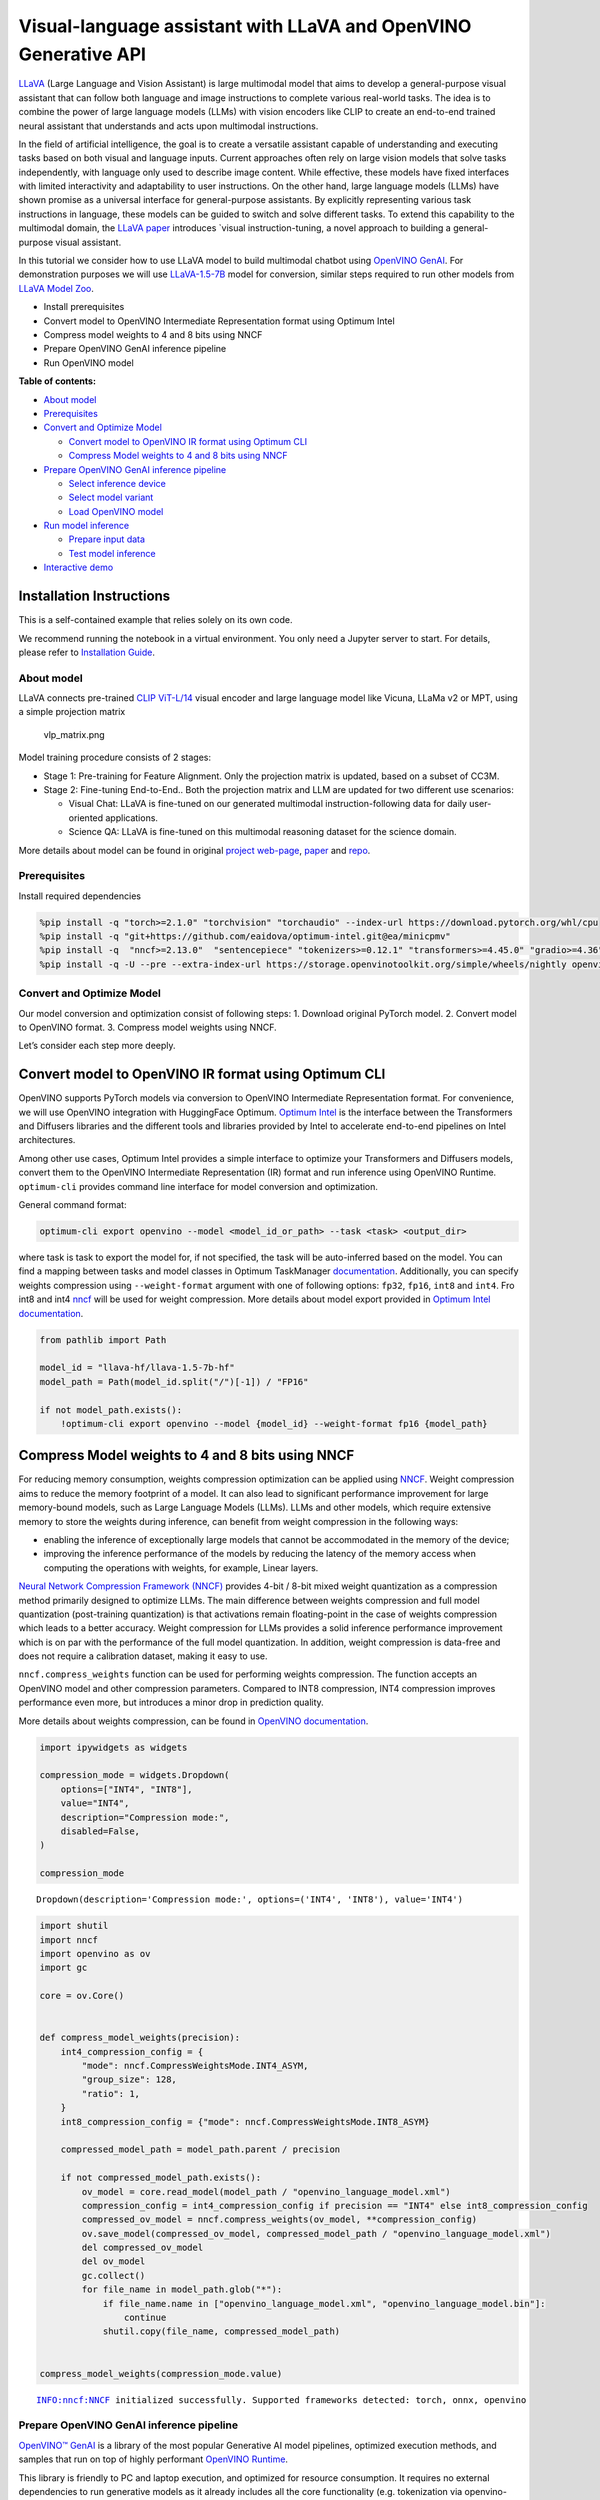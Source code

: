 Visual-language assistant with LLaVA and OpenVINO Generative API
================================================================

`LLaVA <https://llava-vl.github.io>`__ (Large Language and Vision
Assistant) is large multimodal model that aims to develop a
general-purpose visual assistant that can follow both language and image
instructions to complete various real-world tasks. The idea is to
combine the power of large language models (LLMs) with vision encoders
like CLIP to create an end-to-end trained neural assistant that
understands and acts upon multimodal instructions.

In the field of artificial intelligence, the goal is to create a
versatile assistant capable of understanding and executing tasks based
on both visual and language inputs. Current approaches often rely on
large vision models that solve tasks independently, with language only
used to describe image content. While effective, these models have fixed
interfaces with limited interactivity and adaptability to user
instructions. On the other hand, large language models (LLMs) have shown
promise as a universal interface for general-purpose assistants. By
explicitly representing various task instructions in language, these
models can be guided to switch and solve different tasks. To extend this
capability to the multimodal domain, the `LLaVA
paper <https://arxiv.org/abs/2304.08485>`__ introduces \`visual
instruction-tuning, a novel approach to building a general-purpose
visual assistant.

In this tutorial we consider how to use LLaVA model to build multimodal
chatbot using `OpenVINO
GenAI <https://github.com/openvinotoolkit/openvino.genai>`__. For
demonstration purposes we will use
`LLaVA-1.5-7B <llava-hf/llava-1.5-7b-hf>`__ model for conversion,
similar steps required to run other models from `LLaVA Model
Zoo <https://huggingface.co/collections/llava-hf/llava-15-65f762d5b6941db5c2ba07e0>`__.

-  Install prerequisites
-  Convert model to OpenVINO Intermediate Representation format using
   Optimum Intel
-  Compress model weights to 4 and 8 bits using NNCF
-  Prepare OpenVINO GenAI inference pipeline
-  Run OpenVINO model


**Table of contents:**


-  `About model <#about-model>`__
-  `Prerequisites <#prerequisites>`__
-  `Convert and Optimize Model <#convert-and-optimize-model>`__

   -  `Convert model to OpenVINO IR format using Optimum
      CLI <#convert-model-to-openvino-ir-format-using-optimum-cli>`__
   -  `Compress Model weights to 4 and 8 bits using
      NNCF <#compress-model-weights-to-4-and-8-bits-using-nncf>`__

-  `Prepare OpenVINO GenAI inference
   pipeline <#prepare-openvino-genai-inference-pipeline>`__

   -  `Select inference device <#select-inference-device>`__
   -  `Select model variant <#select-model-variant>`__
   -  `Load OpenVINO model <#load-openvino-model>`__

-  `Run model inference <#run-model-inference>`__

   -  `Prepare input data <#prepare-input-data>`__
   -  `Test model inference <#test-model-inference>`__

-  `Interactive demo <#interactive-demo>`__

Installation Instructions
~~~~~~~~~~~~~~~~~~~~~~~~~

This is a self-contained example that relies solely on its own code.

We recommend running the notebook in a virtual environment. You only
need a Jupyter server to start. For details, please refer to
`Installation
Guide <https://github.com/openvinotoolkit/openvino_notebooks/blob/latest/README.md#-installation-guide>`__.

About model
-----------



LLaVA connects pre-trained `CLIP
ViT-L/14 <https://openai.com/research/clip>`__ visual encoder and large
language model like Vicuna, LLaMa v2 or MPT, using a simple projection
matrix

.. figure:: https://llava-vl.github.io/images/llava_arch.png
   :alt: vlp_matrix.png

   vlp_matrix.png

Model training procedure consists of 2 stages:

-  Stage 1: Pre-training for Feature Alignment. Only the projection
   matrix is updated, based on a subset of CC3M.
-  Stage 2: Fine-tuning End-to-End.. Both the projection matrix and LLM
   are updated for two different use scenarios:

   -  Visual Chat: LLaVA is fine-tuned on our generated multimodal
      instruction-following data for daily user-oriented applications.
   -  Science QA: LLaVA is fine-tuned on this multimodal reasoning
      dataset for the science domain.

More details about model can be found in original `project
web-page <https://llava-vl.github.io/>`__,
`paper <https://arxiv.org/abs/2304.08485>`__ and
`repo <https://github.com/haotian-liu/LLaVA>`__.

Prerequisites
-------------



Install required dependencies

.. code:: ipython3

    %pip install -q "torch>=2.1.0" "torchvision" "torchaudio" --index-url https://download.pytorch.org/whl/cpu
    %pip install -q "git+https://github.com/eaidova/optimum-intel.git@ea/minicpmv"
    %pip install -q  "nncf>=2.13.0"  "sentencepiece" "tokenizers>=0.12.1" "transformers>=4.45.0" "gradio>=4.36"
    %pip install -q -U --pre --extra-index-url https://storage.openvinotoolkit.org/simple/wheels/nightly openvino_tokenizers openvino openvino-genai

Convert and Optimize Model
--------------------------



Our model conversion and optimization consist of following steps: 1.
Download original PyTorch model. 2. Convert model to OpenVINO format. 3.
Compress model weights using NNCF.

Let’s consider each step more deeply.

Convert model to OpenVINO IR format using Optimum CLI
~~~~~~~~~~~~~~~~~~~~~~~~~~~~~~~~~~~~~~~~~~~~~~~~~~~~~



OpenVINO supports PyTorch models via conversion to OpenVINO Intermediate
Representation format. For convenience, we will use OpenVINO integration
with HuggingFace Optimum. `Optimum
Intel <https://huggingface.co/docs/optimum/intel/index>`__ is the
interface between the Transformers and Diffusers libraries and the
different tools and libraries provided by Intel to accelerate end-to-end
pipelines on Intel architectures.

Among other use cases, Optimum Intel provides a simple interface to
optimize your Transformers and Diffusers models, convert them to the
OpenVINO Intermediate Representation (IR) format and run inference using
OpenVINO Runtime. ``optimum-cli`` provides command line interface for
model conversion and optimization.

General command format:

.. code:: bash

   optimum-cli export openvino --model <model_id_or_path> --task <task> <output_dir>

where task is task to export the model for, if not specified, the task
will be auto-inferred based on the model. You can find a mapping between
tasks and model classes in Optimum TaskManager
`documentation <https://huggingface.co/docs/optimum/exporters/task_manager>`__.
Additionally, you can specify weights compression using
``--weight-format`` argument with one of following options: ``fp32``,
``fp16``, ``int8`` and ``int4``. Fro int8 and int4
`nncf <https://github.com/openvinotoolkit/nncf>`__ will be used for
weight compression. More details about model export provided in `Optimum
Intel
documentation <https://huggingface.co/docs/optimum/intel/openvino/export#export-your-model>`__.

.. code:: ipython3

    from pathlib import Path
    
    model_id = "llava-hf/llava-1.5-7b-hf"
    model_path = Path(model_id.split("/")[-1]) / "FP16"
    
    if not model_path.exists():
        !optimum-cli export openvino --model {model_id} --weight-format fp16 {model_path}

Compress Model weights to 4 and 8 bits using NNCF
~~~~~~~~~~~~~~~~~~~~~~~~~~~~~~~~~~~~~~~~~~~~~~~~~



For reducing memory consumption, weights compression optimization can be
applied using `NNCF <https://github.com/openvinotoolkit/nncf>`__. Weight
compression aims to reduce the memory footprint of a model. It can also
lead to significant performance improvement for large memory-bound
models, such as Large Language Models (LLMs). LLMs and other models,
which require extensive memory to store the weights during inference,
can benefit from weight compression in the following ways:

-  enabling the inference of exceptionally large models that cannot be
   accommodated in the memory of the device;

-  improving the inference performance of the models by reducing the
   latency of the memory access when computing the operations with
   weights, for example, Linear layers.

`Neural Network Compression Framework
(NNCF) <https://github.com/openvinotoolkit/nncf>`__ provides 4-bit /
8-bit mixed weight quantization as a compression method primarily
designed to optimize LLMs. The main difference between weights
compression and full model quantization (post-training quantization) is
that activations remain floating-point in the case of weights
compression which leads to a better accuracy. Weight compression for
LLMs provides a solid inference performance improvement which is on par
with the performance of the full model quantization. In addition, weight
compression is data-free and does not require a calibration dataset,
making it easy to use.

``nncf.compress_weights`` function can be used for performing weights
compression. The function accepts an OpenVINO model and other
compression parameters. Compared to INT8 compression, INT4 compression
improves performance even more, but introduces a minor drop in
prediction quality.

More details about weights compression, can be found in `OpenVINO
documentation <https://docs.openvino.ai/2024/openvino-workflow/model-optimization-guide/weight-compression.html>`__.

.. code:: ipython3

    import ipywidgets as widgets
    
    compression_mode = widgets.Dropdown(
        options=["INT4", "INT8"],
        value="INT4",
        description="Compression mode:",
        disabled=False,
    )
    
    compression_mode




.. parsed-literal::

    Dropdown(description='Compression mode:', options=('INT4', 'INT8'), value='INT4')



.. code:: ipython3

    import shutil
    import nncf
    import openvino as ov
    import gc
    
    core = ov.Core()
    
    
    def compress_model_weights(precision):
        int4_compression_config = {
            "mode": nncf.CompressWeightsMode.INT4_ASYM,
            "group_size": 128,
            "ratio": 1,
        }
        int8_compression_config = {"mode": nncf.CompressWeightsMode.INT8_ASYM}
    
        compressed_model_path = model_path.parent / precision
    
        if not compressed_model_path.exists():
            ov_model = core.read_model(model_path / "openvino_language_model.xml")
            compression_config = int4_compression_config if precision == "INT4" else int8_compression_config
            compressed_ov_model = nncf.compress_weights(ov_model, **compression_config)
            ov.save_model(compressed_ov_model, compressed_model_path / "openvino_language_model.xml")
            del compressed_ov_model
            del ov_model
            gc.collect()
            for file_name in model_path.glob("*"):
                if file_name.name in ["openvino_language_model.xml", "openvino_language_model.bin"]:
                    continue
                shutil.copy(file_name, compressed_model_path)
    
    
    compress_model_weights(compression_mode.value)


.. parsed-literal::

    INFO:nncf:NNCF initialized successfully. Supported frameworks detected: torch, onnx, openvino


Prepare OpenVINO GenAI inference pipeline
-----------------------------------------



`OpenVINO™ GenAI <https://github.com/openvinotoolkit/openvino.genai>`__
is a library of the most popular Generative AI model pipelines,
optimized execution methods, and samples that run on top of highly
performant `OpenVINO
Runtime <https://github.com/openvinotoolkit/openvino>`__.

This library is friendly to PC and laptop execution, and optimized for
resource consumption. It requires no external dependencies to run
generative models as it already includes all the core functionality
(e.g. tokenization via openvino-tokenizers). OpenVINO™ GenAI is a flavor
of OpenVINO™, aiming to simplify running inference of generative AI
models. It hides the complexity of the generation process and minimizes
the amount of code required.

Inference Visual language models can be implemented using OpenVINO GenAI
``VLMPipeline`` class. Similarly to LLMPipeline, that we discussed in
this
`notebook <https://openvinotoolkit.github.io/openvino_notebooks/?search=Create+an+LLM-powered+Chatbot+using+OpenVINO+Generate+API>`__.
It supports chat mode with preserving conversational history inside
pipeline, that allows us effectively implements chatbot that supports
conversation about provided images content.

.. code:: ipython3

    from openvino_genai import VLMPipeline, GenerationConfig

Select inference device
~~~~~~~~~~~~~~~~~~~~~~~



Select device from dropdown list for running inference using OpenVINO.

.. code:: ipython3

    import requests
    
    r = requests.get(
        url="https://raw.githubusercontent.com/openvinotoolkit/openvino_notebooks/latest/utils/notebook_utils.py",
    )
    open("notebook_utils.py", "w").write(r.text)
    
    from notebook_utils import device_widget
    
    device = device_widget(exclude=["NPU"])
    
    device




.. parsed-literal::

    Dropdown(description='Device:', index=1, options=('CPU', 'AUTO'), value='AUTO')



Select model variant
~~~~~~~~~~~~~~~~~~~~



.. code:: ipython3

    model_base_path = model_path.parent
    available_models = []
    
    for precision in ["INT4", "INT8", "FP16"]:
        if (model_base_path / precision).exists():
            available_models.append(precision)
    
    model_variant = widgets.Dropdown(
        options=available_models,
        value=available_models[0],
        description="Compression mode:",
        disabled=False,
    )
    
    model_variant




.. parsed-literal::

    Dropdown(description='Compression mode:', options=('INT4', 'FP16'), value='INT4')



Load OpenVINO model
~~~~~~~~~~~~~~~~~~~



For pipeline initialization we should provide path to model directory
and inference device.

.. code:: ipython3

    ov_model = VLMPipeline(str(model_base_path / model_variant.value), device=device.value)

Run model inference
-------------------



Now, when we have model and defined generation pipeline, we can run
model inference.

Prepare input data
~~~~~~~~~~~~~~~~~~



For preparing input data, ``VLMPipeline`` use tokenizer and image
processor inside, we just need to convert image to input OpenVINO tensor
and provide question as string. Additionally, we can provides options
for controlling generation process (e.g. number of maximum generated
tokens or using multinomial sampling for decoding instead of greedy
search approach) using ``GenerationConfig``.

Generation process for long response may be time consuming, for
accessing partial result as soon as it is generated without waiting when
whole process finished, Streaming API can be used. Token streaming is
the mode in which the generative system returns the tokens one by one as
the model generates them. This enables showing progressive generations
to the user rather than waiting for the whole generation. Streaming is
an essential aspect of the end-user experience as it reduces latency,
one of the most critical aspects of a smooth experience.

.. code:: ipython3

    import requests
    from PIL import Image
    from io import BytesIO
    import numpy as np
    
    config = GenerationConfig()
    config.max_new_tokens = 100
    
    
    def load_image(image_file):
        if image_file.startswith("http") or image_file.startswith("https"):
            response = requests.get(image_file)
            image = Image.open(BytesIO(response.content)).convert("RGB")
        else:
            image = Image.open(image_file).convert("RGB")
        image_data = np.array(image.getdata()).reshape(1, 3, image.size[1], image.size[0]).astype(np.byte)
        return image, ov.Tensor(image_data)
    
    
    def streamer(subword: str) -> bool:
        """
    
        Args:
            subword: sub-word of the generated text.
    
        Returns: Return flag corresponds whether generation should be stopped.
    
        """
        print(subword, end="", flush=True)
    
    
    image_file = "https://github.com/openvinotoolkit/openvino_notebooks/assets/29454499/d5fbbd1a-d484-415c-88cb-9986625b7b11"
    
    image, image_tensor = load_image(image_file)
    text_message = "What is unusual on this image?"
    
    prompt = text_message

Test model inference
~~~~~~~~~~~~~~~~~~~~



.. code:: ipython3

    display(image)
    print(f"Question:\n{text_message}")
    print("Answer:")
    output = ov_model.generate(prompt, image=image_tensor, generation_config=config, streamer=streamer)



.. image:: llava-multimodal-chatbot-genai-with-output_files/llava-multimodal-chatbot-genai-with-output_21_0.png


.. parsed-literal::

    Question:
    What is unusual on this image?
    Answer:
    
    The unusual aspect of this image is that a cat is lying inside a cardboard box. Cats are known for their curiosity and love for small, enclosed spaces. However, it is not a common sight to see a cat comfortably resting inside a cardboard box.

Interactive demo
----------------



.. code:: ipython3

    if not Path("gradio_helper.py").exists():
        r = requests.get(url="https://raw.githubusercontent.com/openvinotoolkit/openvino_notebooks/latest/notebooks/llava-multimodal-chatbot/gradio_helper.py")
        open("gradio_helper.py", "w").write(r.text)
    
    from gradio_helper import make_demo_llava
    
    demo = make_demo_llava(ov_model)
    
    try:
        demo.launch(debug=False)
    except Exception:
        demo.launch(share=True, debug=False)
    # if you are launching remotely, specify server_name and server_port
    # demo.launch(server_name='your server name', server_port='server port in int')
    # Read more in the docs: https://gradio.app/docs/
